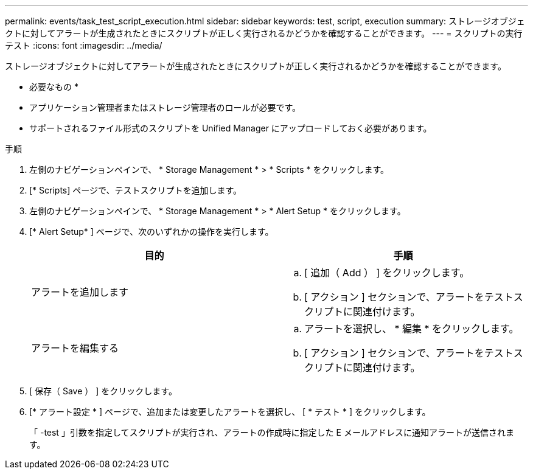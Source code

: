 ---
permalink: events/task_test_script_execution.html 
sidebar: sidebar 
keywords: test, script, execution 
summary: ストレージオブジェクトに対してアラートが生成されたときにスクリプトが正しく実行されるかどうかを確認することができます。 
---
= スクリプトの実行テスト
:icons: font
:imagesdir: ../media/


[role="lead"]
ストレージオブジェクトに対してアラートが生成されたときにスクリプトが正しく実行されるかどうかを確認することができます。

* 必要なもの *

* アプリケーション管理者またはストレージ管理者のロールが必要です。
* サポートされるファイル形式のスクリプトを Unified Manager にアップロードしておく必要があります。


.手順
. 左側のナビゲーションペインで、 * Storage Management * > * Scripts * をクリックします。
. [* Scripts] ページで、テストスクリプトを追加します。
. 左側のナビゲーションペインで、 * Storage Management * > * Alert Setup * をクリックします。
. [* Alert Setup* ] ページで、次のいずれかの操作を実行します。
+
|===
| 目的 | 手順 


 a| 
アラートを追加します
 a| 
.. [ 追加（ Add ） ] をクリックします。
.. [ アクション ] セクションで、アラートをテストスクリプトに関連付けます。




 a| 
アラートを編集する
 a| 
.. アラートを選択し、 * 編集 * をクリックします。
.. [ アクション ] セクションで、アラートをテストスクリプトに関連付けます。


|===
. [ 保存（ Save ） ] をクリックします。
. [* アラート設定 * ] ページで、追加または変更したアラートを選択し、 [ * テスト * ] をクリックします。
+
「 -test 」引数を指定してスクリプトが実行され、アラートの作成時に指定した E メールアドレスに通知アラートが送信されます。


